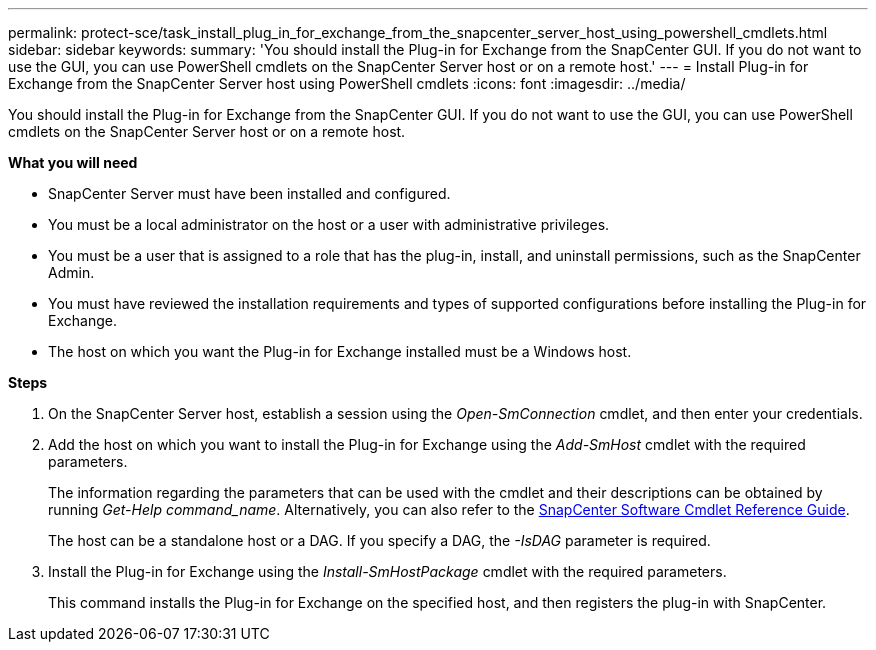 ---
permalink: protect-sce/task_install_plug_in_for_exchange_from_the_snapcenter_server_host_using_powershell_cmdlets.html
sidebar: sidebar
keywords:
summary: 'You should install the Plug-in for Exchange from the SnapCenter GUI. If you do not want to use the GUI, you can use PowerShell cmdlets on the SnapCenter Server host or on a remote host.'
---
= Install Plug-in for Exchange from the SnapCenter Server host using PowerShell cmdlets
:icons: font
:imagesdir: ../media/

[.lead]
You should install the Plug-in for Exchange from the SnapCenter GUI. If you do not want to use the GUI, you can use PowerShell cmdlets on the SnapCenter Server host or on a remote host.

*What you will need*

* SnapCenter Server must have been installed and configured.
* You must be a local administrator on the host or a user with administrative privileges.
* You must be a user that is assigned to a role that has the plug-in, install, and uninstall permissions, such as the SnapCenter Admin.
* You must have reviewed the installation requirements and types of supported configurations before installing the Plug-in for Exchange.
* The host on which you want the Plug-in for Exchange installed must be a Windows host.

*Steps*

. On the SnapCenter Server host, establish a session using the _Open-SmConnection_ cmdlet, and then enter your credentials.
. Add the host on which you want to install the Plug-in for Exchange using the _Add-SmHost_ cmdlet with the required parameters.
+
The information regarding the parameters that can be used with the cmdlet and their descriptions can be obtained by running _Get-Help command_name_. Alternatively, you can also refer to the https://library.netapp.com/ecm/ecm_download_file/ECMLP2886205[SnapCenter Software Cmdlet Reference Guide^].
+
The host can be a standalone host or a DAG. If you specify a DAG, the _-IsDAG_ parameter is required.

. Install the Plug-in for Exchange using the _Install-SmHostPackage_ cmdlet with the required parameters.
+
This command installs the Plug-in for Exchange on the specified host, and then registers the plug-in with SnapCenter.

